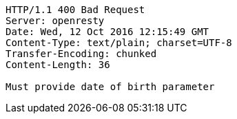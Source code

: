 [source,http,options="nowrap"]
----
HTTP/1.1 400 Bad Request
Server: openresty
Date: Wed, 12 Oct 2016 12:15:49 GMT
Content-Type: text/plain; charset=UTF-8
Transfer-Encoding: chunked
Content-Length: 36

Must provide date of birth parameter
----